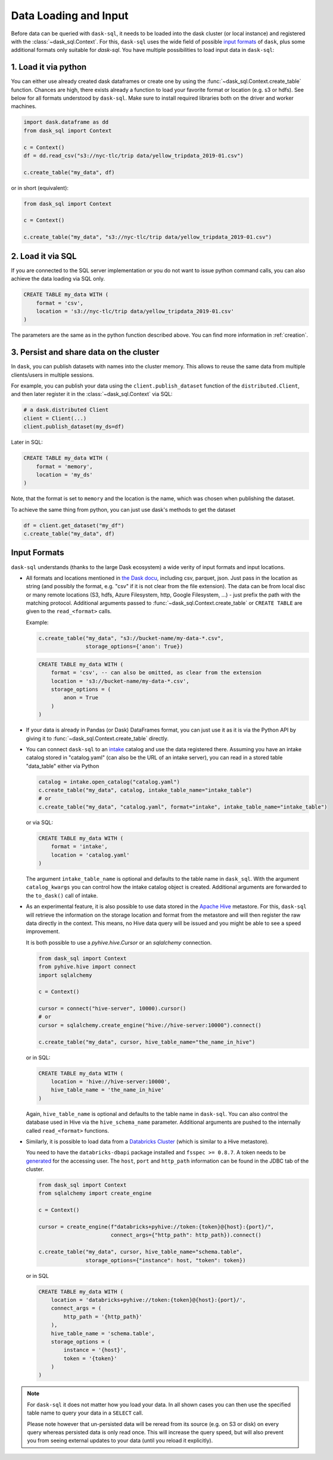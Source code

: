 .. _data_input:

Data Loading and Input
======================

Before data can be queried with ``dask-sql``, it needs to be loaded into the dask cluster (or local instance) and registered with the :class:`~dask_sql.Context`.
For this, ``dask-sql`` uses the wide field of possible `input formats  <https://docs.dask.org/en/latest/dataframe-create.html>`_ of ``dask``, plus some additional formats only suitable for `dask-sql`.
You have multiple possibilities to load input data in ``dask-sql``:

1. Load it via python
---------------------

You can either use already created dask dataframes or create one by using the :func:`~dask_sql.Context.create_table` function.
Chances are high, there exists already a function to load your favorite format or location (e.g. s3 or hdfs).
See below for all formats understood by ``dask-sql``.
Make sure to install required libraries both on the driver and worker machines.

.. code-block:: python

    import dask.dataframe as dd
    from dask_sql import Context

    c = Context()
    df = dd.read_csv("s3://nyc-tlc/trip data/yellow_tripdata_2019-01.csv")

    c.create_table("my_data", df)

or in short (equivalent):

.. code-block:: python

    from dask_sql import Context

    c = Context()

    c.create_table("my_data", "s3://nyc-tlc/trip data/yellow_tripdata_2019-01.csv")

2. Load it via SQL
------------------

If you are connected to the SQL server implementation or you do not want to issue python command calls, you can also
achieve the data loading via SQL only.

.. code-block:: sql

    CREATE TABLE my_data WITH (
        format = 'csv',
        location = 's3://nyc-tlc/trip data/yellow_tripdata_2019-01.csv'
    )

The parameters are the same as in the python function described above.
You can find more information in :ref:`creation`.

3. Persist and share data on the cluster
----------------------------------------

In ``dask``, you can publish datasets with names into the cluster memory.
This allows to reuse the same data from multiple clients/users in multiple sessions.

For example, you can publish your data using the ``client.publish_dataset`` function of the ``distributed.Client``,
and then later register it in the :class:`~dask_sql.Context` via SQL:

.. code-block:: python

    # a dask.distributed Client
    client = Client(...)
    client.publish_dataset(my_ds=df)

Later in SQL:

.. code-block:: SQL

    CREATE TABLE my_data WITH (
        format = 'memory',
        location = 'my_ds'
    )

Note, that the format is set to ``memory`` and the location is the name, which was chosen when publishing the dataset.

To achieve the same thing from python, you can just use dask's methods to get the dataset

.. code-block:: python

    df = client.get_dataset("my_df")
    c.create_table("my_data", df)


Input Formats
-------------

``dask-sql`` understands (thanks to the large Dask ecosystem) a wide verity of input formats and input locations.

* All formats and locations mentioned in `the Dask docu  <https://docs.dask.org/en/latest/dataframe-create.html>`_, including csv, parquet, json.
  Just pass in the location as string (and possibly the format, e.g. "csv" if it is not clear from the file extension).
  The data can be from local disc or many remote locations (S3, hdfs, Azure Filesystem, http, Google Filesystem, ...) - just prefix the path with the matching protocol.
  Additional arguments passed to :func:`~dask_sql.Context.create_table` or ``CREATE TABLE`` are given to the ``read_<format>`` calls.

  Example:

  .. code-block:: python

    c.create_table("my_data", "s3://bucket-name/my-data-*.csv",
                   storage_options={'anon': True})

  .. code-block:: sql

    CREATE TABLE my_data WITH (
        format = 'csv', -- can also be omitted, as clear from the extension
        location = 's3://bucket-name/my-data-*.csv',
        storage_options = (
            anon = True
        )
    )

* If your data is already in Pandas (or Dask) DataFrames format, you can just use it as it is via the Python API
  by giving it to :func:`~dask_sql.Context.create_table` directly.
* You can connect ``dask-sql`` to an `intake <https://intake.readthedocs.io/en/latest/index.html>`_ catalog and
  use the data registered there. Assuming you have an intake catalog stored in "catalog.yaml" (can also be
  the URL of an intake server), you can read in a stored table "data_table" either via Python

  .. code-block:: python

    catalog = intake.open_catalog("catalog.yaml")
    c.create_table("my_data", catalog, intake_table_name="intake_table")
    # or
    c.create_table("my_data", "catalog.yaml", format="intake", intake_table_name="intake_table")

  or via SQL:

  .. code-block:: sql

    CREATE TABLE my_data WITH (
        format = 'intake',
        location = 'catalog.yaml'
    )

  The argument ``intake_table_name`` is optional and defaults to the table name in ``dask_sql``.
  With the argument ``catalog_kwargs`` you can control how the intake catalog object is created.
  Additional arguments are forwarded to the ``to_dask()`` call of intake.
* As an experimental feature, it is also possible to use data stored in the `Apache Hive <https://hive.apache.org/>`_
  metastore. For this, ``dask-sql`` will retrieve the information on the storage location and format
  from the metastore and will then register the raw data directly in the context.
  This means, no Hive data query will be issued and you might be able to see a speed improvement.

  It is both possible to use a `pyhive.hive.Cursor` or an `sqlalchemy` connection.

  .. code-block:: python

    from dask_sql import Context
    from pyhive.hive import connect
    import sqlalchemy

    c = Context()

    cursor = connect("hive-server", 10000).cursor()
    # or
    cursor = sqlalchemy.create_engine("hive://hive-server:10000").connect()

    c.create_table("my_data", cursor, hive_table_name="the_name_in_hive")

  or in SQL:

  .. code-block:: sql

    CREATE TABLE my_data WITH (
        location = 'hive://hive-server:10000',
        hive_table_name = 'the_name_in_hive'
    )

  Again, ``hive_table_name`` is optional and defaults to the table name in ``dask-sql``.
  You can also control the database used in Hive via the ``hive_schema_name`` parameter.
  Additional arguments are pushed to the internally called ``read_<format>`` functions.
* Similarly, it is possible to load data from a `Databricks Cluster <https://docs.databricks.com/clusters/index.html>`_ (which is similar to a Hive metastore).

  You need to have the ``databricks-dbapi`` package installed and ``fsspec >= 0.8.7``.
  A token needs to be `generated <https://docs.databricks.com/dev-tools/api/latest/authentication.html>`_ for the accessing user.
  The ``host``, ``port`` and ``http_path`` information can be found in the JDBC tab of the cluster.

  .. code-block:: python

    from dask_sql import Context
    from sqlalchemy import create_engine

    c = Context()

    cursor = create_engine(f"databricks+pyhive://token:{token}@{host}:{port}/",
                           connect_args={"http_path": http_path}).connect()

    c.create_table("my_data", cursor, hive_table_name="schema.table",
                   storage_options={"instance": host, "token": token})

  or in SQL

  .. code-block:: sql

    CREATE TABLE my_data WITH (
        location = 'databricks+pyhive://token:{token}@{host}:{port}/',
        connect_args = (
            http_path = '{http_path}'
        ),
        hive_table_name = 'schema.table',
        storage_options = (
            instance = '{host}',
            token = '{token}'
        )
    )

.. note::

    For ``dask-sql`` it does not matter how you load your data.
    In all shown cases you can then use the specified table name to query your data
    in a ``SELECT`` call.

    Please note however that un-persisted data will be reread from its source (e.g. on S3 or disk)
    on every query whereas persisted data is only read once.
    This will increase the query speed, but will also prevent you from seeing external updates to your
    data (until you reload it explicitly).